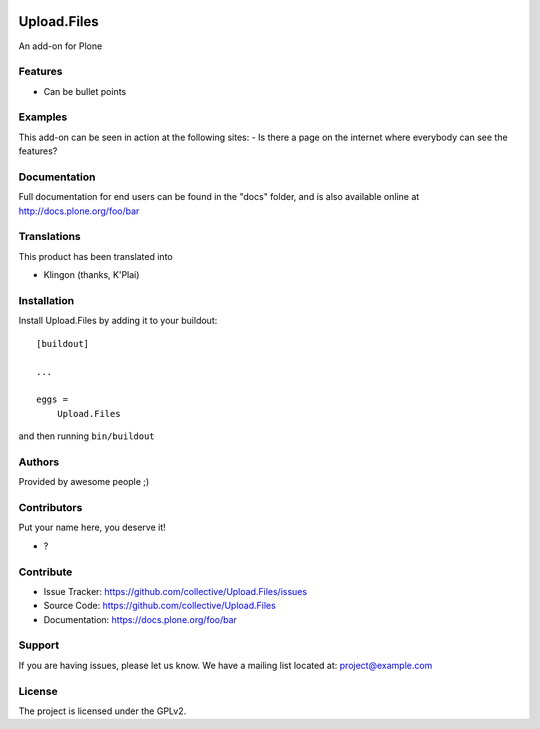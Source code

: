 .. This README is meant for consumption by humans and PyPI. PyPI can render rst files so please do not use Sphinx features.
   If you want to learn more about writing documentation, please check out: http://docs.plone.org/about/documentation_styleguide.html
   This text does not appear on PyPI or github. It is a comment.

.. image:: https://github.com/collective/Upload.Files/actions/workflows/plone-package.yml/badge.svg
    :target: https://github.com/collective/Upload.Files/actions/workflows/plone-package.yml

.. image:: https://coveralls.io/repos/github/collective/Upload.Files/badge.svg?branch=main
    :target: https://coveralls.io/github/collective/Upload.Files?branch=main
    :alt: Coveralls

.. image:: https://codecov.io/gh/collective/Upload.Files/branch/master/graph/badge.svg
    :target: https://codecov.io/gh/collective/Upload.Files

.. image:: https://img.shields.io/pypi/v/Upload.Files.svg
    :target: https://pypi.python.org/pypi/Upload.Files/
    :alt: Latest Version

.. image:: https://img.shields.io/pypi/status/Upload.Files.svg
    :target: https://pypi.python.org/pypi/Upload.Files
    :alt: Egg Status

.. image:: https://img.shields.io/pypi/pyversions/Upload.Files.svg?style=plastic   :alt: Supported - Python Versions

.. image:: https://img.shields.io/pypi/l/Upload.Files.svg
    :target: https://pypi.python.org/pypi/Upload.Files/
    :alt: License


============
Upload.Files
============

An add-on for Plone

Features
--------

- Can be bullet points


Examples
--------

This add-on can be seen in action at the following sites:
- Is there a page on the internet where everybody can see the features?


Documentation
-------------

Full documentation for end users can be found in the "docs" folder, and is also available online at http://docs.plone.org/foo/bar


Translations
------------

This product has been translated into

- Klingon (thanks, K'Plai)


Installation
------------

Install Upload.Files by adding it to your buildout::

    [buildout]

    ...

    eggs =
        Upload.Files


and then running ``bin/buildout``


Authors
-------

Provided by awesome people ;)


Contributors
------------

Put your name here, you deserve it!

- ?


Contribute
----------

- Issue Tracker: https://github.com/collective/Upload.Files/issues
- Source Code: https://github.com/collective/Upload.Files
- Documentation: https://docs.plone.org/foo/bar


Support
-------

If you are having issues, please let us know.
We have a mailing list located at: project@example.com


License
-------

The project is licensed under the GPLv2.

